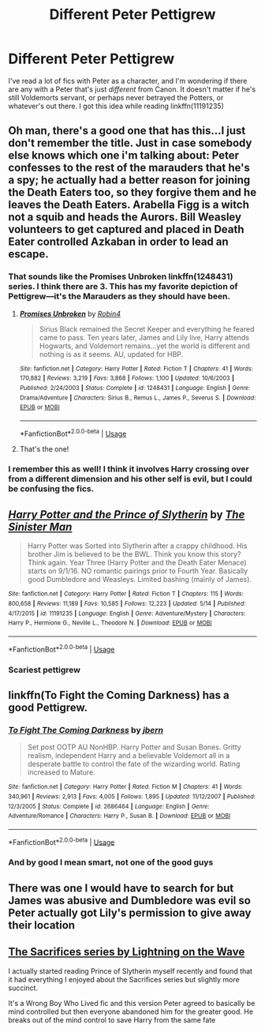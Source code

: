 #+TITLE: Different Peter Pettigrew

* Different Peter Pettigrew
:PROPERTIES:
:Score: 10
:DateUnix: 1560492261.0
:DateShort: 2019-Jun-14
:FlairText: Request
:END:
I've read a lot of fics with Peter as a character, and I'm wondering if there are any with a Peter that's just /different/ from Canon. It doesn't matter if he's still Voldemorts servant, or perhaps never betrayed the Potters, or whatever's out there. I got this idea while reading linkffn(11191235)


** Oh man, there's a good one that has this...I just don't remember the title. Just in case somebody else knows which one i'm talking about: Peter confesses to the rest of the marauders that he's a spy; he actually had a better reason for joining the Death Eaters too, so they forgive them and he leaves the Death Eaters. Arabella Figg is a witch not a squib and heads the Aurors. Bill Weasley volunteers to get captured and placed in Death Eater controlled Azkaban in order to lead an escape.
:PROPERTIES:
:Author: Efficient_Assistant
:Score: 7
:DateUnix: 1560494691.0
:DateShort: 2019-Jun-14
:END:

*** That sounds like the Promises Unbroken linkffn(1248431) series. I think there are 3. This has my favorite depiction of Pettigrew---it's the Marauders as they should have been.
:PROPERTIES:
:Author: LaBelleJumelle
:Score: 8
:DateUnix: 1560501060.0
:DateShort: 2019-Jun-14
:END:

**** [[https://www.fanfiction.net/s/1248431/1/][*/Promises Unbroken/*]] by [[https://www.fanfiction.net/u/22909/Robin4][/Robin4/]]

#+begin_quote
  Sirius Black remained the Secret Keeper and everything he feared came to pass. Ten years later, James and Lily live, Harry attends Hogwarts, and Voldemort remains...yet the world is different and nothing is as it seems. AU, updated for HBP.
#+end_quote

^{/Site/:} ^{fanfiction.net} ^{*|*} ^{/Category/:} ^{Harry} ^{Potter} ^{*|*} ^{/Rated/:} ^{Fiction} ^{T} ^{*|*} ^{/Chapters/:} ^{41} ^{*|*} ^{/Words/:} ^{170,882} ^{*|*} ^{/Reviews/:} ^{3,219} ^{*|*} ^{/Favs/:} ^{3,868} ^{*|*} ^{/Follows/:} ^{1,100} ^{*|*} ^{/Updated/:} ^{10/6/2003} ^{*|*} ^{/Published/:} ^{2/24/2003} ^{*|*} ^{/Status/:} ^{Complete} ^{*|*} ^{/id/:} ^{1248431} ^{*|*} ^{/Language/:} ^{English} ^{*|*} ^{/Genre/:} ^{Drama/Adventure} ^{*|*} ^{/Characters/:} ^{Sirius} ^{B.,} ^{Remus} ^{L.,} ^{James} ^{P.,} ^{Severus} ^{S.} ^{*|*} ^{/Download/:} ^{[[http://www.ff2ebook.com/old/ffn-bot/index.php?id=1248431&source=ff&filetype=epub][EPUB]]} ^{or} ^{[[http://www.ff2ebook.com/old/ffn-bot/index.php?id=1248431&source=ff&filetype=mobi][MOBI]]}

--------------

*FanfictionBot*^{2.0.0-beta} | [[https://github.com/tusing/reddit-ffn-bot/wiki/Usage][Usage]]
:PROPERTIES:
:Author: FanfictionBot
:Score: 2
:DateUnix: 1560501067.0
:DateShort: 2019-Jun-14
:END:


**** That's the one!
:PROPERTIES:
:Author: Efficient_Assistant
:Score: 1
:DateUnix: 1560622498.0
:DateShort: 2019-Jun-15
:END:


*** I remember this as well! I think it involves Harry crossing over from a different dimension and his other self is evil, but I could be confusing the fics.
:PROPERTIES:
:Author: CalculusWarrior
:Score: 2
:DateUnix: 1560497896.0
:DateShort: 2019-Jun-14
:END:


** [[https://www.fanfiction.net/s/11191235/1/][*/Harry Potter and the Prince of Slytherin/*]] by [[https://www.fanfiction.net/u/4788805/The-Sinister-Man][/The Sinister Man/]]

#+begin_quote
  Harry Potter was Sorted into Slytherin after a crappy childhood. His brother Jim is believed to be the BWL. Think you know this story? Think again. Year Three (Harry Potter and the Death Eater Menace) starts on 9/1/16. NO romantic pairings prior to Fourth Year. Basically good Dumbledore and Weasleys. Limited bashing (mainly of James).
#+end_quote

^{/Site/:} ^{fanfiction.net} ^{*|*} ^{/Category/:} ^{Harry} ^{Potter} ^{*|*} ^{/Rated/:} ^{Fiction} ^{T} ^{*|*} ^{/Chapters/:} ^{115} ^{*|*} ^{/Words/:} ^{800,658} ^{*|*} ^{/Reviews/:} ^{11,189} ^{*|*} ^{/Favs/:} ^{10,585} ^{*|*} ^{/Follows/:} ^{12,223} ^{*|*} ^{/Updated/:} ^{5/14} ^{*|*} ^{/Published/:} ^{4/17/2015} ^{*|*} ^{/id/:} ^{11191235} ^{*|*} ^{/Language/:} ^{English} ^{*|*} ^{/Genre/:} ^{Adventure/Mystery} ^{*|*} ^{/Characters/:} ^{Harry} ^{P.,} ^{Hermione} ^{G.,} ^{Neville} ^{L.,} ^{Theodore} ^{N.} ^{*|*} ^{/Download/:} ^{[[http://www.ff2ebook.com/old/ffn-bot/index.php?id=11191235&source=ff&filetype=epub][EPUB]]} ^{or} ^{[[http://www.ff2ebook.com/old/ffn-bot/index.php?id=11191235&source=ff&filetype=mobi][MOBI]]}

--------------

*FanfictionBot*^{2.0.0-beta} | [[https://github.com/tusing/reddit-ffn-bot/wiki/Usage][Usage]]
:PROPERTIES:
:Author: FanfictionBot
:Score: 2
:DateUnix: 1560492266.0
:DateShort: 2019-Jun-14
:END:

*** Scariest pettigrew
:PROPERTIES:
:Author: abh1237777ab
:Score: 1
:DateUnix: 1560512462.0
:DateShort: 2019-Jun-14
:END:


** linkffn(To Fight the Coming Darkness) has a good Pettigrew.
:PROPERTIES:
:Author: machjacob51141
:Score: 1
:DateUnix: 1560592926.0
:DateShort: 2019-Jun-15
:END:

*** [[https://www.fanfiction.net/s/2686464/1/][*/To Fight The Coming Darkness/*]] by [[https://www.fanfiction.net/u/940359/jbern][/jbern/]]

#+begin_quote
  Set post OOTP AU NonHBP. Harry Potter and Susan Bones. Gritty realism, independent Harry and a believable Voldemort all in a desperate battle to control the fate of the wizarding world. Rating increased to Mature.
#+end_quote

^{/Site/:} ^{fanfiction.net} ^{*|*} ^{/Category/:} ^{Harry} ^{Potter} ^{*|*} ^{/Rated/:} ^{Fiction} ^{M} ^{*|*} ^{/Chapters/:} ^{41} ^{*|*} ^{/Words/:} ^{340,961} ^{*|*} ^{/Reviews/:} ^{2,913} ^{*|*} ^{/Favs/:} ^{4,005} ^{*|*} ^{/Follows/:} ^{1,895} ^{*|*} ^{/Updated/:} ^{11/12/2007} ^{*|*} ^{/Published/:} ^{12/3/2005} ^{*|*} ^{/Status/:} ^{Complete} ^{*|*} ^{/id/:} ^{2686464} ^{*|*} ^{/Language/:} ^{English} ^{*|*} ^{/Genre/:} ^{Adventure/Romance} ^{*|*} ^{/Characters/:} ^{Harry} ^{P.,} ^{Susan} ^{B.} ^{*|*} ^{/Download/:} ^{[[http://www.ff2ebook.com/old/ffn-bot/index.php?id=2686464&source=ff&filetype=epub][EPUB]]} ^{or} ^{[[http://www.ff2ebook.com/old/ffn-bot/index.php?id=2686464&source=ff&filetype=mobi][MOBI]]}

--------------

*FanfictionBot*^{2.0.0-beta} | [[https://github.com/tusing/reddit-ffn-bot/wiki/Usage][Usage]]
:PROPERTIES:
:Author: FanfictionBot
:Score: 1
:DateUnix: 1560592947.0
:DateShort: 2019-Jun-15
:END:


*** And by good I mean smart, not one of the good guys
:PROPERTIES:
:Author: machjacob51141
:Score: 1
:DateUnix: 1560593142.0
:DateShort: 2019-Jun-15
:END:


** There was one I would have to search for but James was abusive and Dumbledore was evil so Peter actually got Lily's permission to give away their location
:PROPERTIES:
:Author: ZePwnzerRJ
:Score: 1
:DateUnix: 1560600314.0
:DateShort: 2019-Jun-15
:END:


** [[https://m.fanfiction.net/u/895946/Lightning-on-the-Wave][The Sacrifices series by Lightning on the Wave]]

I actually started reading Prince of Slytherin myself recently and found that it had everything I enjoyed about the Sacrifices series but slightly more succinct.

It's a Wrong Boy Who Lived fic and this version Peter agreed to basically be mind controlled but then everyone abandoned him for the greater good. He breaks out of the mind control to save Harry from the same fate
:PROPERTIES:
:Author: jesterxgirl
:Score: 0
:DateUnix: 1560497763.0
:DateShort: 2019-Jun-14
:END:
